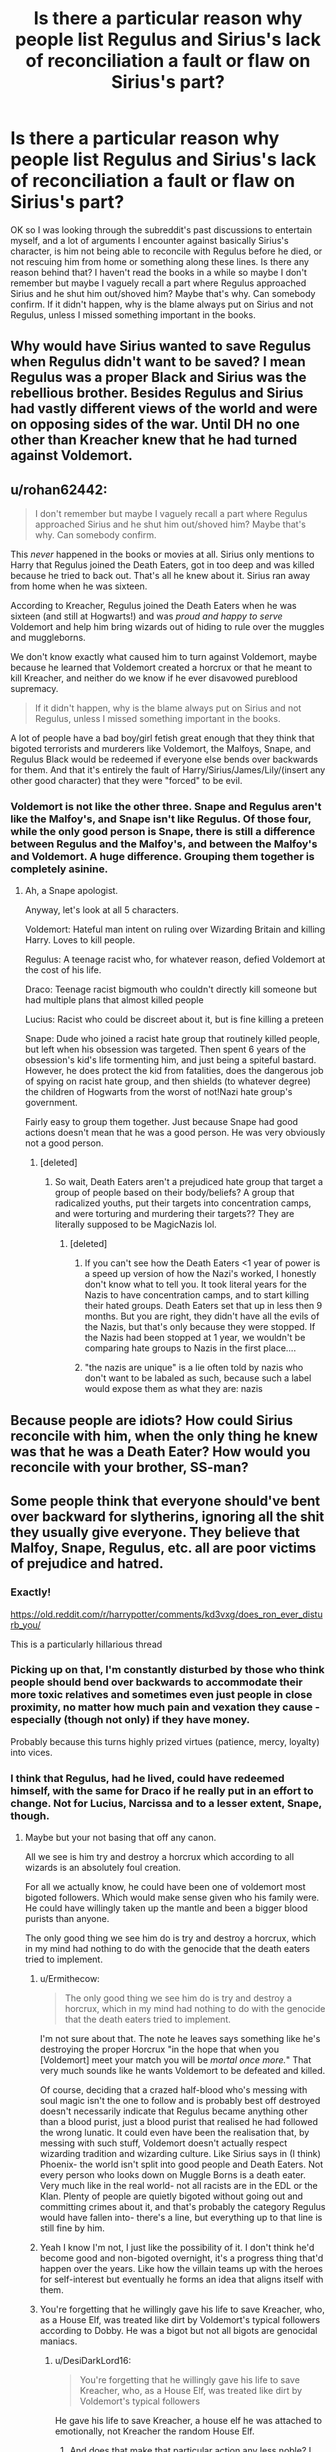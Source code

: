#+TITLE: Is there a particular reason why people list Regulus and Sirius's lack of reconciliation a fault or flaw on Sirius's part?

* Is there a particular reason why people list Regulus and Sirius's lack of reconciliation a fault or flaw on Sirius's part?
:PROPERTIES:
:Author: zonnder
:Score: 40
:DateUnix: 1619104876.0
:DateShort: 2021-Apr-22
:FlairText: Discussion
:END:
OK so I was looking through the subreddit's past discussions to entertain myself, and a lot of arguments I encounter against basically Sirius's character, is him not being able to reconcile with Regulus before he died, or not rescuing him from home or something along these lines. Is there any reason behind that? I haven't read the books in a while so maybe I don't remember but maybe I vaguely recall a part where Regulus approached Sirius and he shut him out/shoved him? Maybe that's why. Can somebody confirm. If it didn't happen, why is the blame always put on Sirius and not Regulus, unless I missed something important in the books.


** Why would have Sirius wanted to save Regulus when Regulus didn't want to be saved? I mean Regulus was a proper Black and Sirius was the rebellious brother. Besides Regulus and Sirius had vastly different views of the world and were on opposing sides of the war. Until DH no one other than Kreacher knew that he had turned against Voldemort.
:PROPERTIES:
:Author: I_love_DPs
:Score: 12
:DateUnix: 1619129520.0
:DateShort: 2021-Apr-23
:END:


** u/rohan62442:
#+begin_quote
  I don't remember but maybe I vaguely recall a part where Regulus approached Sirius and he shut him out/shoved him? Maybe that's why. Can somebody confirm.
#+end_quote

This /never/ happened in the books or movies at all. Sirius only mentions to Harry that Regulus joined the Death Eaters, got in too deep and was killed because he tried to back out. That's all he knew about it. Sirius ran away from home when he was sixteen.

According to Kreacher, Regulus joined the Death Eaters when he was sixteen (and still at Hogwarts!) and was /proud and happy to serve/ Voldemort and help him bring wizards out of hiding to rule over the muggles and muggleborns.

We don't know exactly what caused him to turn against Voldemort, maybe because he learned that Voldemort created a horcrux or that he meant to kill Kreacher, and neither do we know if he ever disavowed pureblood supremacy.

#+begin_quote
  If it didn't happen, why is the blame always put on Sirius and not Regulus, unless I missed something important in the books.
#+end_quote

A lot of people have a bad boy/girl fetish great enough that they think that bigoted terrorists and murderers like Voldemort, the Malfoys, Snape, and Regulus Black would be redeemed if everyone else bends over backwards for them. And that it's entirely the fault of Harry/Sirius/James/Lily/(insert any other good character) that they were "forced" to be evil.
:PROPERTIES:
:Author: rohan62442
:Score: 72
:DateUnix: 1619110762.0
:DateShort: 2021-Apr-22
:END:

*** Voldemort is not like the other three. Snape and Regulus aren't like the Malfoy's, and Snape isn't like Regulus. Of those four, while the only good person is Snape, there is still a difference between Regulus and the Malfoy's, and between the Malfoy's and Voldemort. A huge difference. Grouping them together is completely asinine.
:PROPERTIES:
:Author: manuelestavillo
:Score: -8
:DateUnix: 1619133655.0
:DateShort: 2021-Apr-23
:END:

**** Ah, a Snape apologist.

Anyway, let's look at all 5 characters.

Voldemort: Hateful man intent on ruling over Wizarding Britain and killing Harry. Loves to kill people.

Regulus: A teenage racist who, for whatever reason, defied Voldemort at the cost of his life.

Draco: Teenage racist bigmouth who couldn't directly kill someone but had multiple plans that almost killed people

Lucius: Racist who could be discreet about it, but is fine killing a preteen

Snape: Dude who joined a racist hate group that routinely killed people, but left when his obsession was targeted. Then spent 6 years of the obsession's kid's life tormenting him, and just being a spiteful bastard. However, he does protect the kid from fatalities, does the dangerous job of spying on racist hate group, and then shields (to whatever degree) the children of Hogwarts from the worst of not!Nazi hate group's government.

Fairly easy to group them together. Just because Snape had good actions doesn't mean that he was a good person. He was very obviously not a good person.
:PROPERTIES:
:Author: TheRedDragoon
:Score: 24
:DateUnix: 1619134378.0
:DateShort: 2021-Apr-23
:END:

***** [deleted]
:PROPERTIES:
:Score: -8
:DateUnix: 1619135719.0
:DateShort: 2021-Apr-23
:END:

****** So wait, Death Eaters aren't a prejudiced hate group that target a group of people based on their body/beliefs? A group that radicalized youths, put their targets into concentration camps, and were torturing and murdering their targets?? They are literally supposed to be MagicNazis lol.
:PROPERTIES:
:Author: TheRedDragoon
:Score: 14
:DateUnix: 1619136038.0
:DateShort: 2021-Apr-23
:END:

******* [deleted]
:PROPERTIES:
:Score: -9
:DateUnix: 1619136528.0
:DateShort: 2021-Apr-23
:END:

******** If you can't see how the Death Eaters <1 year of power is a speed up version of how the Nazi's worked, I honestly don't know what to tell you. It took literal years for the Nazis to have concentration camps, and to start killing their hated groups. Death Eaters set that up in less then 9 months. But you are right, they didn't have all the evils of the Nazis, but that's only because they were stopped. If the Nazis had been stopped at 1 year, we wouldn't be comparing hate groups to Nazis in the first place....
:PROPERTIES:
:Author: TheRedDragoon
:Score: 8
:DateUnix: 1619137160.0
:DateShort: 2021-Apr-23
:END:


******** "the nazis are unique" is a lie often told by nazis who don't want to be labaled as such, because such a label would expose them as what they are: nazis
:PROPERTIES:
:Author: Uncommonality
:Score: 5
:DateUnix: 1619142478.0
:DateShort: 2021-Apr-23
:END:


** Because people are idiots? How could Sirius reconcile with him, when the only thing he knew was that he was a Death Eater? How would you reconcile with your brother, SS-man?
:PROPERTIES:
:Author: ceplma
:Score: 20
:DateUnix: 1619114609.0
:DateShort: 2021-Apr-22
:END:


** Some people think that everyone should've bent over backward for slytherins, ignoring all the shit they usually give everyone. They believe that Malfoy, Snape, Regulus, etc. all are poor victims of prejudice and hatred.
:PROPERTIES:
:Author: DariusA92
:Score: 38
:DateUnix: 1619107507.0
:DateShort: 2021-Apr-22
:END:

*** Exactly!

[[https://old.reddit.com/r/harrypotter/comments/kd3vxg/does_ron_ever_disturb_you/]]

This is a particularly hillarious thread
:PROPERTIES:
:Author: Bleepbloopbotz2
:Score: 12
:DateUnix: 1619117718.0
:DateShort: 2021-Apr-22
:END:


*** Picking up on that, I'm constantly disturbed by those who think people should bend over backwards to accommodate their more toxic relatives and sometimes even just people in close proximity, no matter how much pain and vexation they cause - especially (though not only) if they have money.

Probably because this turns highly prized virtues (patience, mercy, loyalty) into vices.
:PROPERTIES:
:Author: Motanul_Negru
:Score: 10
:DateUnix: 1619155027.0
:DateShort: 2021-Apr-23
:END:


*** I think that Regulus, had he lived, could have redeemed himself, with the same for Draco if he really put in an effort to change. Not for Lucius, Narcissa and to a lesser extent, Snape, though.
:PROPERTIES:
:Author: zonnder
:Score: 1
:DateUnix: 1619115709.0
:DateShort: 2021-Apr-22
:END:

**** Maybe but your not basing that off any canon.

All we see is him try and destroy a horcrux which according to all wizards is an absolutely foul creation.

For all we actually know, he could have been one of voldemort most bigoted followers. Which would make sense given who his family were. He could have willingly taken up the mantle and been a bigger blood purists than anyone.

The only good thing we see him do is try and destroy a horcrux, which in my mind had nothing to do with the genocide that the death eaters tried to implement.
:PROPERTIES:
:Author: Xeius987
:Score: 12
:DateUnix: 1619117759.0
:DateShort: 2021-Apr-22
:END:

***** u/Ermithecow:
#+begin_quote
  The only good thing we see him do is try and destroy a horcrux, which in my mind had nothing to do with the genocide that the death eaters tried to implement.
#+end_quote

I'm not sure about that. The note he leaves says something like he's destroying the proper Horcrux "in the hope that when you [Voldemort] meet your match you will be /mortal once more./" That very much sounds like he wants Voldemort to be defeated and killed.

Of course, deciding that a crazed half-blood who's messing with soul magic isn't the one to follow and is probably best off destroyed doesn't necessarily indicate that Regulus became anything other than a blood purist, just a blood purist that realised he had followed the wrong lunatic. It could even have been the realisation that, by messing with such stuff, Voldemort doesn't actually respect wizarding tradition and wizarding culture. Like Sirius says in (I think) Phoenix- the world isn't split into good people and Death Eaters. Not every person who looks down on Muggle Borns is a death eater. Very much like in the real world- not all racists are in the EDL or the Klan. Plenty of people are quietly bigoted without going out and committing crimes about it, and that's probably the category Regulus would have fallen into- there's a line, but everything up to that line is still fine by him.
:PROPERTIES:
:Author: Ermithecow
:Score: 12
:DateUnix: 1619129311.0
:DateShort: 2021-Apr-23
:END:


***** Yeah I know I'm not, I just like the possibility of it. I don't think he'd become good and non-bigoted overnight, it's a progress thing that'd happen over the years. Like how the villain teams up with the heroes for self-interest but eventually he forms an idea that aligns itself with them.
:PROPERTIES:
:Author: zonnder
:Score: 3
:DateUnix: 1619119076.0
:DateShort: 2021-Apr-22
:END:


***** You're forgetting that he willingly gave his life to save Kreacher, who, as a House Elf, was treated like dirt by Voldemort's typical followers according to Dobby. He was a bigot but not all bigots are genocidal maniacs.
:PROPERTIES:
:Author: I_love_DPs
:Score: 3
:DateUnix: 1619129192.0
:DateShort: 2021-Apr-23
:END:

****** u/DesiDarkLord16:
#+begin_quote
  You're forgetting that he willingly gave his life to save Kreacher, who, as a House Elf, was treated like dirt by Voldemort's typical followers
#+end_quote

He gave his life to save Kreacher, a house elf he was attached to emotionally, not Kreacher the random House Elf.
:PROPERTIES:
:Author: DesiDarkLord16
:Score: 5
:DateUnix: 1619134079.0
:DateShort: 2021-Apr-23
:END:

******* And does that make that particular action any less noble? I don't quite see your point.
:PROPERTIES:
:Author: I_love_DPs
:Score: 1
:DateUnix: 1619134334.0
:DateShort: 2021-Apr-23
:END:

******** My point is that we can't guess anything about Regulus' character from his actions to save Kreacher. Obviously, Regulus saved someone he had an emotional connection to.
:PROPERTIES:
:Author: DesiDarkLord16
:Score: 7
:DateUnix: 1619135500.0
:DateShort: 2021-Apr-23
:END:

********* The fact that he could create an emotional connection with someone that most - including his brother - considered their inferior tells you at least something about his character. That he went even further and sacrificed himself for someone "inferior" to him delves even deeper into that side of the character.
:PROPERTIES:
:Author: I_love_DPs
:Score: -3
:DateUnix: 1619137890.0
:DateShort: 2021-Apr-23
:END:

********** Sirius didn't consider all house-elves his inferior, he considered that specific house elf an asshole, which to be fair wasn't far from the truth before DH. Regulus didn't sacrifice himself for Kreacher though, his note says he did it to rid the world of another Voldemort horcrux. But I get your point, and debating this relatively minimal point seems pedantic on my part
:PROPERTIES:
:Author: DesiDarkLord16
:Score: 7
:DateUnix: 1619139283.0
:DateShort: 2021-Apr-23
:END:

*********** He had the option to have him drink the potion like Voldemort did. But yeah... I don't quite get this point of this debate. I was just telling OP (which might have been you but I didn't pay attention) that there are certain facets of Regulus's personality that are given in the books. And on that note, we don't know how Sirius is with other House Elves since Kreacher is the only one he interacts with on-page.
:PROPERTIES:
:Author: I_love_DPs
:Score: 1
:DateUnix: 1619140293.0
:DateShort: 2021-Apr-23
:END:

************ According to dumbledore sirius did normally act kindly towards elves
:PROPERTIES:
:Author: DesiDarkLord16
:Score: 3
:DateUnix: 1619141651.0
:DateShort: 2021-Apr-23
:END:


******** Even Hitler loved his dog. We all make exceptions for family and friends we care about, when we want to. Going above and beyond for loved ones while you treat everyone else like shit doesn't make you a good person.
:PROPERTIES:
:Author: cavelioness
:Score: 4
:DateUnix: 1619159201.0
:DateShort: 2021-Apr-23
:END:


****** He did not have to give his life at all. He could've ordered Kreacher to apparate them both out of the cave easily.

That's not to mention, he made it so much more difficult for the locket to be found and destroyed. It's not clear if he knew how to destroy a horcrux but he certainly didn't tell Kreacher; and neither did he ask the elf to approach Dumbledore for help.

It would've been much better for everyone if he'd left the horcrux alone; it would've been found and destroyed much earlier.
:PROPERTIES:
:Author: rohan62442
:Score: 1
:DateUnix: 1619143299.0
:DateShort: 2021-Apr-23
:END:

******* My comment is about a particular aspect of Regulus's personality not on his actions. Regulus could have not foreseen that twenty years from now Dumbledore or Harry would be searching for Horcruxes. And in any case, Dumbledore, even though he may appear as such sometimes, is not a Deus Ex Machina who can sort all the world's problems. He is very smart and powerful but still subject to the limitations of humans. I doubt his reputation was very good with the Blacks.
:PROPERTIES:
:Author: I_love_DPs
:Score: 2
:DateUnix: 1619143975.0
:DateShort: 2021-Apr-23
:END:


*** But not Gryffindors?
:PROPERTIES:
:Author: Kirbylover16
:Score: -5
:DateUnix: 1619136633.0
:DateShort: 2021-Apr-23
:END:

**** Correct, there's only three bad Gryffindors in the series, Peter the cowardly traitor, Cormac the braggart, and Romilda Vane the love potioneer.

I suppose the house as a whole weren't much better than anyone else in Goblet of Fire, though it's worth pointing out they were initially throwing Harry a party and being supportive, they just didn't like it when he insisted he didn't put his name in and didn't even want to compete.
:PROPERTIES:
:Author: Electric999999
:Score: 7
:DateUnix: 1619141679.0
:DateShort: 2021-Apr-23
:END:


**** When have Gryffindors given anyone shit except the slytherins?
:PROPERTIES:
:Author: duckquack10393
:Score: 6
:DateUnix: 1619136921.0
:DateShort: 2021-Apr-23
:END:


** It's very much a fanon thing, but I think it just stems from the nature of the information we have about Regulus.

Regulus is set up to be a tragic figure -- someone who found out what Voldemort was doing and died to stop it. A Death Eater who changed his mind without any former crushes being involved is compelling. We know Sirius was antagonistic as a teen (see all Marauders related incidents). We know Walburga was an absolute piece of work. We know he still cared about Kreacher, and this series very much leans into the "how you treat your houseself reflects you as a person" (which is used to make it seem like Sirius low key deserved to die). In the spectrum of all Black drama, which goes from Bellatrix being evil to Andromeda being defiant against prejudice, Regulus is the middle, the morally grey person that we don't know all that much about prior to his best moment.

And then fancast him as Timothee Chalamet and you've created a fandom. It's like the Daphne thing, but there's a better foundation to go wild with the worldbuilding.

Also, some people just love to hate Sirius. There are so many fics that are like, well, Sirius left Harry to suffer for 12 years so he deserved his time in Azkaban. Uh? A 21 y/o saw his dead friends, realized his other friend was the cause, and made a poor decision to give a baby to a trusted ally. People have done a ton more for a lot less.
:PROPERTIES:
:Author: poondi
:Score: 16
:DateUnix: 1619114953.0
:DateShort: 2021-Apr-22
:END:

*** u/zonnder:
#+begin_quote
  Also, some people just love to hate Sirius.
#+end_quote

Yeah, I've noticed this. They make up stuff about him, or run with the worst possible interpretation of all of his actions, even the good ones (like he was nice to Ron and Hermione only because he liked Harry), to make him seem as bad as is possible with what we have. Or explain away some of his demonstrable intelligence with 'just luck' . Especially for some Snape fans, Sirius isn't allowed to exist in a morally grey medium.

#+begin_quote
  And then fancast him as Timothee Chalamet
#+end_quote

I actually really like this fan cast for him, one of my favourites in this fandom.
:PROPERTIES:
:Author: zonnder
:Score: 10
:DateUnix: 1619115577.0
:DateShort: 2021-Apr-22
:END:

**** Fics that actually dive into Sirius in that role are so great. Fics that allow Snape and Sirius to exist with each other are even better...... Might need to go reread a couple

I also like the fancast, but it pretty much ensures that people are obsessed with Regulus as a result. Though an argument could be made that the Ben Barnes fancast does that with Sirius too.
:PROPERTIES:
:Author: poondi
:Score: 1
:DateUnix: 1619136600.0
:DateShort: 2021-Apr-23
:END:

***** I really love fics where Sirius and Snape are forced to work together too. I love seeing enemy dynamics slowly get dismantled into something a bit more meaningful. Do you have any recs? I also love both Sirius and Regulus, they're my two favourite characters. I didn't mean for this post to turn into a regulus bashfest.

#+begin_quote
  Though an argument could be made that the Ben Barnes fancast does that with Sirius too.
#+end_quote

Funny you should mention Ben Barnes, I just can't see him as Sirius at all, one of my least favourite fan casts.
:PROPERTIES:
:Author: zonnder
:Score: 2
:DateUnix: 1619136790.0
:DateShort: 2021-Apr-23
:END:

****** Harry's New Home is a remnant of a different time in fanfic, but it's pretty lighthearted and I love their take on how a Snape who cared about 11y/o harry would approach the Sirius problem. There's a fic I read recently where Snape and Sirius got locked in a room together and had to hash out their shit, but I cannot remember it.

There is SO much potential for their shared trauma and desire for vengeance to turn into this like, chaotic destructive partnership.

I am also not a fan of the Ben Barnes fancast... I think Sirius needs a bit more edge or something....
:PROPERTIES:
:Author: poondi
:Score: 1
:DateUnix: 1619137406.0
:DateShort: 2021-Apr-23
:END:

******* Thanks for the recommendation! I'll check it out. Sirius and Snape are two of my favourite characters, I love their complexity and would've loved to see how they'd bounce off each other in an alternative universe.

Yeah sirius to me is a mix of elegant and refined, with all those sharp features and aristocratic look, but his personality shines through by being a bit more rugged and mischievous-looking. Still handsome, but not in a polished manner like Ben Barnes. I don't like the popular punk/goth/hippie look for him, though.
:PROPERTIES:
:Author: zonnder
:Score: 1
:DateUnix: 1619138894.0
:DateShort: 2021-Apr-23
:END:

******** Okay, so our conversation made go down a rabbithole of sirius snape friendship fics and this one just made me SO happy, I think you may enjoy

linkao3(scales)
:PROPERTIES:
:Author: poondi
:Score: 1
:DateUnix: 1619140603.0
:DateShort: 2021-Apr-23
:END:

********* [[https://archiveofourown.org/works/24618421][*/Snake Scales and Serpent Tails/*]] by [[https://www.archiveofourown.org/users/Ethril/pseuds/Ethril][/Ethril/]]

#+begin_quote
  Harry's 5th year was probably the worst year of his life. First Voldemort happened, then Umbridge, then Voldemort AGAIN, and then Sirius died. Harry doesn't even have the time to properly mourn Sirius before he's shipped back to the Dursley's for the summer. He can't even think straight and with each passing day since losing Sirius, Harry feels more and more exhausted. By the time his 16th birthday rolls around, Uncle Vernon has to literally beat Harry just to wake him up. After a rather brutal beating given to him by his uncle on the eve of his birthday, Harry wakes to find something he had never thought possible. He wakes up to find a long snake tail instead of his legs. A few days later, his family abandons him in some random forest. What a wonderful way to start his 16th year of life after the worst year of his life.* Do not post to another site * Do not translate without permission *
#+end_quote

^{/Site/:} ^{Archive} ^{of} ^{Our} ^{Own} ^{*|*} ^{/Fandom/:} ^{Harry} ^{Potter} ^{-} ^{J.} ^{K.} ^{Rowling} ^{*|*} ^{/Published/:} ^{2020-06-09} ^{*|*} ^{/Updated/:} ^{2021-04-19} ^{*|*} ^{/Words/:} ^{259004} ^{*|*} ^{/Chapters/:} ^{48/?} ^{*|*} ^{/Comments/:} ^{3199} ^{*|*} ^{/Kudos/:} ^{7504} ^{*|*} ^{/Bookmarks/:} ^{2130} ^{*|*} ^{/Hits/:} ^{270612} ^{*|*} ^{/ID/:} ^{24618421} ^{*|*} ^{/Download/:} ^{[[https://archiveofourown.org/downloads/24618421/Snake%20Scales%20and%20Serpent.epub?updated_at=1618876760][EPUB]]} ^{or} ^{[[https://archiveofourown.org/downloads/24618421/Snake%20Scales%20and%20Serpent.mobi?updated_at=1618876760][MOBI]]}

--------------

*FanfictionBot*^{2.0.0-beta} | [[https://github.com/FanfictionBot/reddit-ffn-bot/wiki/Usage][Usage]] | [[https://www.reddit.com/message/compose?to=tusing][Contact]]
:PROPERTIES:
:Author: FanfictionBot
:Score: 2
:DateUnix: 1619140626.0
:DateShort: 2021-Apr-23
:END:


********* That's very thoughtful of you, thanks a lot
:PROPERTIES:
:Author: zonnder
:Score: 0
:DateUnix: 1619141525.0
:DateShort: 2021-Apr-23
:END:

********** it is NOT the one the bot linked, it's this one: [[https://archiveofourown.org/series/1945066]]
:PROPERTIES:
:Author: poondi
:Score: 1
:DateUnix: 1619142990.0
:DateShort: 2021-Apr-23
:END:


*** u/PlusMortgage:
#+begin_quote
  his series very much leans into the "how you treat your houseself reflects you as a person" (which is used to make it seem like Sirius low key deserved to die).
#+end_quote

Personally, I always found this argument really unfair. Sirius hated Kreacher, but this had nothing to do with the fact that he was an House Elf. He hated him because he was a part of everything he hated in his childhood, a bigoted monster paroting the same old prejudice and praising the "Pure blood" while living in trashes.

Considering the circumstances, I even think that Sirius treated Kreacher quite well. Despite his clear hatred, he never killed him or ordered him to punish himself. He may have been impolite to him and yelled a little, but I wish we could compare his situation to what would have happened to Dobby had he talked out of turn in front of Lucius or Narcissa.
:PROPERTIES:
:Author: PlusMortgage
:Score: 19
:DateUnix: 1619121162.0
:DateShort: 2021-Apr-23
:END:

**** Yeah I agree.... I think people are ignoring that Sirius has such a visceral reaction to Kreacher after most likely not interacting with him after the age of 16 until like.... POA. To me, that screams that Kreacher was, in his mind, intimately tied to his family trauma. Which he had boatloads of.

Also, breaking news, man who survived 12 years with dementors is a not a Hufflepuff of kindness around things that trigger him.
:PROPERTIES:
:Author: poondi
:Score: 9
:DateUnix: 1619136330.0
:DateShort: 2021-Apr-23
:END:


**** u/Why634:
#+begin_quote
  Personally, I always found this argument really unfair. Sirius hated Kreacher, but this had nothing to do with the fact that he was an House Elf. He hated him because he was a part of everything he hated in his childhood, a bigoted monster paroting the same old prejudice and praising the "Pure blood" while living in trashes.
#+end_quote

I mean, it's Sirius' own argument. If a person has that much power over someone else, it is their duty to not abuse it and treat their lesser like trash. Just because it may have had nothing to do with Kreacher being a House Elf (which I doubt, since I can't imagine Sirius treating a human slave like that) doesn't mean that it's not morally disgusting and reflects extremely poorly on Sirius' character.

#+begin_quote
  Considering the circumstances, I even think that Sirius treated Kreacher quite well. Despite his clear hatred, he never killed him or ordered him to punish himself.
#+end_quote

I'm actually surprised. You hold him to such low standards that a good number of real life slave-owners would also be considered to be treating their slaves "quite well". Maybe it's just me, but murder and torture are not my limits to what counts as treating someone quite well.

#+begin_quote
  He may have been impolite to him and yelled a little, but I wish we could compare his situation to what would have happened to Dobby had he talked out of turn in front of Lucius or Narcissa.
#+end_quote

This is whataboutism at its finest. Just because literal terrorists treated their slave worse doesn't mean Sirius should be excused for his horrible actions.
:PROPERTIES:
:Author: Why634
:Score: -5
:DateUnix: 1619130967.0
:DateShort: 2021-Apr-23
:END:

***** Obviously hes gonna hate Kreacher. Kreacher is a symbol of his abuse as a child. Abuse he probably had to relive from dementors during his 13 years in azkaban. Its not like Kreacher is pleading with him to be nice to him, begging him to stop. Kreacher's insulting him back. And Sirius never orders Kreacher to hurt himself or anything like that. He's just insulting a fully grown house elf and the house elf is insulting him back. Is he just supposed to not do anything when Kreacher insults all of his friends and calls them mudbloods and half-breeds and bigoted shit like that? Obviously he shouldn't be insulting him in the first place, but I can give him a pass, because if Kreacher existed in real life, I would probably hate him as well, and considering what Kreacher did to Sirius before(albeit on the orders of his mother), I would definetely not be polite or nice to Kreacher at all.
:PROPERTIES:
:Author: duckquack10393
:Score: 6
:DateUnix: 1619137411.0
:DateShort: 2021-Apr-23
:END:


** In canon, I get the impression that Sirius cared about Regulus (my idiot brother, as any older sibling would attest, is frequently a term of endearment), but the two couldn't reconcile for whatever reason.

In the story I'm working on, Sirius was too broken to help Regulus when they lived together, and Regulus was too proud/"independent" to reach out to Sirius for help, and they both loved each other but thought they had more time. I don't think Sirius thought Regulus would die so young.
:PROPERTIES:
:Author: Fantismal
:Score: 17
:DateUnix: 1619112313.0
:DateShort: 2021-Apr-22
:END:

*** u/PlusMortgage:
#+begin_quote
  but the two couldn't reconcile for whatever reason.
#+end_quote

The fact that Regulus was happily following a terrorist in his quest for genocide may have played a small role in that.

Seriously, in Canon Regulus change of mind happened litteraly minutes (hours at best) before his death, it's not like he had the time to reconcile with anyone. And we don't even know if he truly had a "change of heart". For all we know Regulus may still have been completely ok with purging the mudbloods, and just draw the line at Horcruxe and/or murdering House Elves.
:PROPERTIES:
:Author: PlusMortgage
:Score: 23
:DateUnix: 1619120633.0
:DateShort: 2021-Apr-23
:END:

**** Oh yeah, absolutely. He could have been a little monster. He could have been an idiot. He could have been trying to play both sides. We have no genuine idea, though, so...for whatever reason.

As far as Sirius seemed to be aware, his brother was happily being a terrorist assisting in genocide. The onus was definitely not on him to make nice.
:PROPERTIES:
:Author: Fantismal
:Score: 16
:DateUnix: 1619120779.0
:DateShort: 2021-Apr-23
:END:


** I've never seen anyone use that argument but I'm pretty sure that's all based on fanon. He's a tragic figure that's open to interpretation, and I say that as someone who has a good!regulus featuring in 75% of my stories

I think that young Sirius had a lot of character faults and those faults would have definitely come out in the way he interacted with a brother who was so very different to him, but it's not really something to put on a list as like, proof of anything
:PROPERTIES:
:Author: karigan_g
:Score: 4
:DateUnix: 1619116186.0
:DateShort: 2021-Apr-22
:END:


** In my personal opinion that's just being a big sibling. I don't personally have any siblings but I have 2 cousins who I would die for. As the older one you just always want to protect them. I think authors list it as a flaw on Sirius' part because it is possible that he himself thinks of it as a regret or mistake. Because no matter how prejudiced or insane Sirius might have thought he was, Regulus was still his little brother. And sometimes, that's just how it is.
:PROPERTIES:
:Author: Mystical_C
:Score: 1
:DateUnix: 1619149799.0
:DateShort: 2021-Apr-23
:END:


** It was both of their faults, but I feel like as the older brother, it was Sirius's responsibility to at least try. We really don't know whether he did or not, but I'd imagine that as soon as Regulus was put in Slytherin, Sirius gave up on him because he thought he'd become a Death Eater. I'm sure Regulus did push him away as well, but I think Sirius pushed him away first.
:PROPERTIES:
:Author: Merlinssaggybags
:Score: -17
:DateUnix: 1619106327.0
:DateShort: 2021-Apr-22
:END:

*** Seriously? based on what? We literally know next to nothing about the time the Blacks shared in Hogwarts. I don't think Sirius gave up on every Slytherin, since the Blacks were always or predominantly Slytherin, and he clearly had a good enough relationship with his Uncle Alphard, who gave him a decently sized inheritance.
:PROPERTIES:
:Author: DesiDarkLord16
:Score: 7
:DateUnix: 1619134268.0
:DateShort: 2021-Apr-23
:END:

**** He literally says in the books 'The world isn't split into good people and Death Eaters', I just looked it up I thought it was Dumbledore's, but I'm not mad, it's attributed to him. It's actually kind of nice that the wisest (or philosophical) quotes that don't come from Dumbledore come from Sirius. You're right. It's easy to forget Andromeda was also a Slytherin.
:PROPERTIES:
:Author: zonnder
:Score: 3
:DateUnix: 1619134893.0
:DateShort: 2021-Apr-23
:END:


**** That's just how I see it, we really don't know much about them honestly. I think he would see all Slytherins as evil since the majority of his family was evil.
:PROPERTIES:
:Author: Merlinssaggybags
:Score: 2
:DateUnix: 1619142878.0
:DateShort: 2021-Apr-23
:END:


*** Evidence?
:PROPERTIES:
:Author: Awkward_Uni_Student
:Score: 10
:DateUnix: 1619111682.0
:DateShort: 2021-Apr-22
:END:


** Well, Sirius was a judgmental fucker until the day he died. Granted, he was still only 20-21 when he was sent to prison, when so many still see the world in black and white, but that doesn't justify his treatment of Kreacher or his continued attempts to bully Snape. (A grown man calling somebody "Snivellous" is just pathetically immature.)

He ran away from an abusive home, but left his little brother behind with no plans to try to rescue him. Seemed to hate his brother for being his mother's favorite (understandable, but still). Essentially wrote off his brother as evil simply for being a Slytherin, even before he became a Death Eater, from his smug perch as "not evil" because he'd managed to get into Gryffindor instead of Slytherin like the rest of his family.

But mostly, I think it's because all we "see" in canon about Regulus is that he cared about Kreacher, and turned against the Dark Lord to the point of essentially going on a suicide mission wherein he valued Kreacher's life over his own. In other words, we only see his "noble" parts, whereas we see plenty of Sirius's flaws.
:PROPERTIES:
:Author: JennaSayquah
:Score: -12
:DateUnix: 1619120526.0
:DateShort: 2021-Apr-23
:END:

*** u/Bleepbloopbotz2:
#+begin_quote
  He ran away from an abusive home, but left his little brother behind with no plans to try to rescue him
#+end_quote

Because Regulus was not abused unlike him

#+begin_quote
  Essentially wrote off his brother as evil simply for being a Slytherin,
#+end_quote

Quote?
:PROPERTIES:
:Author: Bleepbloopbotz2
:Score: 12
:DateUnix: 1619121225.0
:DateShort: 2021-Apr-23
:END:

**** where are you getting that he wasn't abused? That's just as much conjecture as the other one. We only have Sirius' view, which is very much subjective. I honestly don't think Walburga Black would be capable of not being abusive to both kids, but that's just my opinion
:PROPERTIES:
:Author: karigan_g
:Score: -7
:DateUnix: 1619128331.0
:DateShort: 2021-Apr-23
:END:

***** No, Walburga was capable of not abusing one child. Her problem wasn't with her first born son, it was with the first born son not being a pureblood supremacist asshole
:PROPERTIES:
:Author: DesiDarkLord16
:Score: 8
:DateUnix: 1619134332.0
:DateShort: 2021-Apr-23
:END:

****** again, that is also just guess work. like both of those scenarios are possible with the information we have. I think she'd be abusive and have super high standards that she held over everyone's heads, but I know I'm pulling that out of nowhere. So the opposite is also true lmao
:PROPERTIES:
:Author: karigan_g
:Score: -4
:DateUnix: 1619165589.0
:DateShort: 2021-Apr-23
:END:

******* The evidence I have is pretty small. Walburga curses the name of Sirius' every day from her portrait, but still compliments Regulus, which feels indicative of a better relationship
:PROPERTIES:
:Author: DesiDarkLord16
:Score: 4
:DateUnix: 1619188748.0
:DateShort: 2021-Apr-23
:END:

******** I think I've just known too many parents who are complelty full of shit. I think it's all too realistic to think that walburga would say that whether regulus lived up to the hype or not. She'd be pretending at happy families and oh we only have one son, and regulus would have to go along with it or Bad Things would happen.

But yeah, all of the evidence we have in this care are the words of two super duper mentally compromised and bitter Blacks, so everyone is writing their own story there
:PROPERTIES:
:Author: karigan_g
:Score: -1
:DateUnix: 1619192759.0
:DateShort: 2021-Apr-23
:END:


** Sirius is very immature character especially when he's still a teenager. He the older brother in relationship and is aware of their home life but treats his brother like garbage. He stops talking to his brother because he goes to Slytherin. Any Slytherin in his eyes are evil. His best friend literally told Snape he treats him like dirt is because he exists. Sirius sounded himself in an echo chamber and that is what's his flaw is.
:PROPERTIES:
:Author: Kirbylover16
:Score: -10
:DateUnix: 1619128189.0
:DateShort: 2021-Apr-23
:END:

*** Can you provide me with the quote I don't have the books with me and I haven't read them in a long time, if you don't mind.
:PROPERTIES:
:Author: zonnder
:Score: 3
:DateUnix: 1619129210.0
:DateShort: 2021-Apr-23
:END:

**** Dude, don't ask for quotes. That means evidence, and Sirius hating Slytherins isn't backed in evidence
:PROPERTIES:
:Author: DesiDarkLord16
:Score: 10
:DateUnix: 1619134375.0
:DateShort: 2021-Apr-23
:END:

***** I'm sorry, but your comment plus your flair is killing me LOL. true marauder vibes
:PROPERTIES:
:Author: poondi
:Score: 7
:DateUnix: 1619136838.0
:DateShort: 2021-Apr-23
:END:


**** Don't forget how he treats Snape and his family's elf Deathly Hallows Sirius was horrible to Kreacher, Harry, and it's no good looking like that, you know it's true. Kreacher had been alone for a long time when Sirius came to live here, and he was probably starving for a bit of affection. Order of the Phoenix He regarded him as a servant unworthy of much interest or notice. Indifference and neglect often do much more damage than outright dislike

And my mum was OK with that?''She didn't know too much about it, to tell you the truth,' said Sirius.
:PROPERTIES:
:Author: Kirbylover16
:Score: -6
:DateUnix: 1619136427.0
:DateShort: 2021-Apr-23
:END:

***** I don't like how he treats Snape or Kreacher, I don't think it's fine at all!

#+begin_quote
  He regarded him as a servant unworthy of much interest or notice.
#+end_quote

That's more Crouch than Sirius, even Dumbledore says that he was kind to house elves in general. While Kreacher was a special case, but I don't think that that means his treatment of him was in any way justified. I just feel like it's a different situation from Winky in regards to how they view their house elves. From Sirius it was more like hatred of Kreacher himself, and from crouch and Malfoys outright bigotry towards house elves in general.

#+begin_quote
  And my mum was OK with that?''She didn't know too much about it, to tell you the truth,' said Sirius.
#+end_quote

That's more James and Snape, I don't see how it's relevant to sirius.
:PROPERTIES:
:Author: zonnder
:Score: 2
:DateUnix: 1619137235.0
:DateShort: 2021-Apr-23
:END:

****** You don't think Sirius helped his best friend “prank” Snape and then cover it up? Werewolf incident. Sirius does understand his own problems that's a character flaw.
:PROPERTIES:
:Author: Kirbylover16
:Score: -2
:DateUnix: 1619138083.0
:DateShort: 2021-Apr-23
:END:

******* I'd say understanding your own flaws is a positive, not a negative. Besides, that's just an assumption. They probably stopped their animosity after the werewolf incident, while it was more James and Snape later on. But that's also just an assumption. We're both operating on the many many possibilities that could've happened, nothing is set in stone :)
:PROPERTIES:
:Author: zonnder
:Score: 1
:DateUnix: 1619138283.0
:DateShort: 2021-Apr-23
:END:


**** Sirius Order of the Phoenix He was younger than me,' said Sirius, ‘and a much better son, as I was constantly reminded.' There's him pushing his bitterness from his parents to brother. Imagine your older brother gets sorted in the wrong house what you think happen to the younger one. Probably heard his parents fighting about Sirius and hope it wouldn't happen to him. His sorting day was made very stressful. There's another quote about him being soft in the head and believing his parents over his brother. There also his feelings for other family members. Does it matter if she's my cousin?" snapped Sirius. "As far as I'm concerned, they're not my family. She's certainly not my family. Order of the Phoenix
:PROPERTIES:
:Author: Kirbylover16
:Score: -6
:DateUnix: 1619136143.0
:DateShort: 2021-Apr-23
:END:

***** u/zonnder:
#+begin_quote
  Any Slytherin in his eyes are evil
#+end_quote

What you've cited doesn't prove this. His hatred for his parents was justified since they were probably abusive, or at least implied to be. And the not my family part was in reference to the Lestranges and Malfoys IIRC, not regulus. I'd hate Bellatrix too, if she were my cousin.

#+begin_quote
  There's another quote about him being soft in the head and believing his parents over his brother.
#+end_quote

Doesn't prove that sirius thought he was evil and irredeemable. And 'soft in the head' and 'idiot' is common elder sibling vernacular lol, I use it myself.

Thanks anyway, I really appreciate it :)
:PROPERTIES:
:Author: zonnder
:Score: 7
:DateUnix: 1619137034.0
:DateShort: 2021-Apr-23
:END:


** Peter was a Gryffindor so was Lilly, Harry, Ron. Ron is the one to first target them in the first book and is the reason for most of the stuff in book one. He's rash keeps leaving Harry when it gets tough. Harry treats any adult like they don't know what their talking about. He not great to Luna.
:PROPERTIES:
:Author: Kirbylover16
:Score: -2
:DateUnix: 1619137396.0
:DateShort: 2021-Apr-23
:END:

*** Someone's read too much fanfic
:PROPERTIES:
:Author: Bleepbloopbotz2
:Score: 3
:DateUnix: 1619159772.0
:DateShort: 2021-Apr-23
:END:
